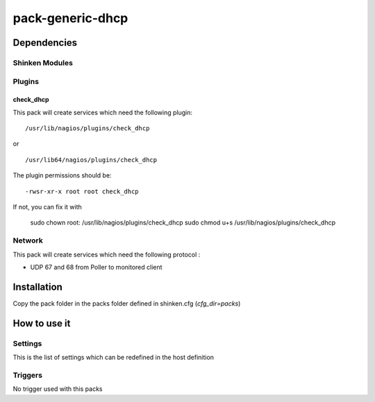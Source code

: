 pack-generic-dhcp
================

Dependencies
************


Shinken Modules
~~~~~~~~~~~~~~~

Plugins
~~~~~~~

check_dhcp
----------

This pack will create services which need the following plugin:

::

  /usr/lib/nagios/plugins/check_dhcp

or

::

  /usr/lib64/nagios/plugins/check_dhcp

The plugin permissions should be:

::

  -rwsr-xr-x root root check_dhcp

If not, you can fix it with

  sudo chown root: /usr/lib/nagios/plugins/check_dhcp
  sudo chmod u+s /usr/lib/nagios/plugins/check_dhcp

Network
~~~~~~~

This pack will create services which need the following protocol :

* UDP 67 and 68 from Poller to monitored client

Installation
************

Copy the pack folder in the packs folder defined in shinken.cfg (`cfg_dir=packs`)


How to use it
*************


Settings
~~~~~~~~

This is the list of settings which can be redefined in the host definition

Triggers
~~~~~~~~

No trigger used with this packs
